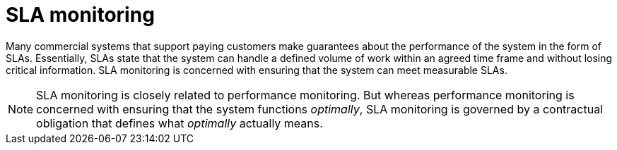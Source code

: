 [#_sla-monitoring]
= SLA monitoring
:icons: font

Many commercial systems that support paying customers make guarantees about the performance of the system in the form of SLAs. Essentially, SLAs state that the system can handle a defined volume of work within an agreed time frame and without losing critical information. SLA monitoring is concerned with ensuring that the system can meet measurable SLAs.

NOTE: SLA monitoring is closely related to performance monitoring. But whereas performance monitoring is concerned with ensuring that the system functions _optimally_, SLA monitoring is governed by a contractual obligation that defines what _optimally_ actually means.
